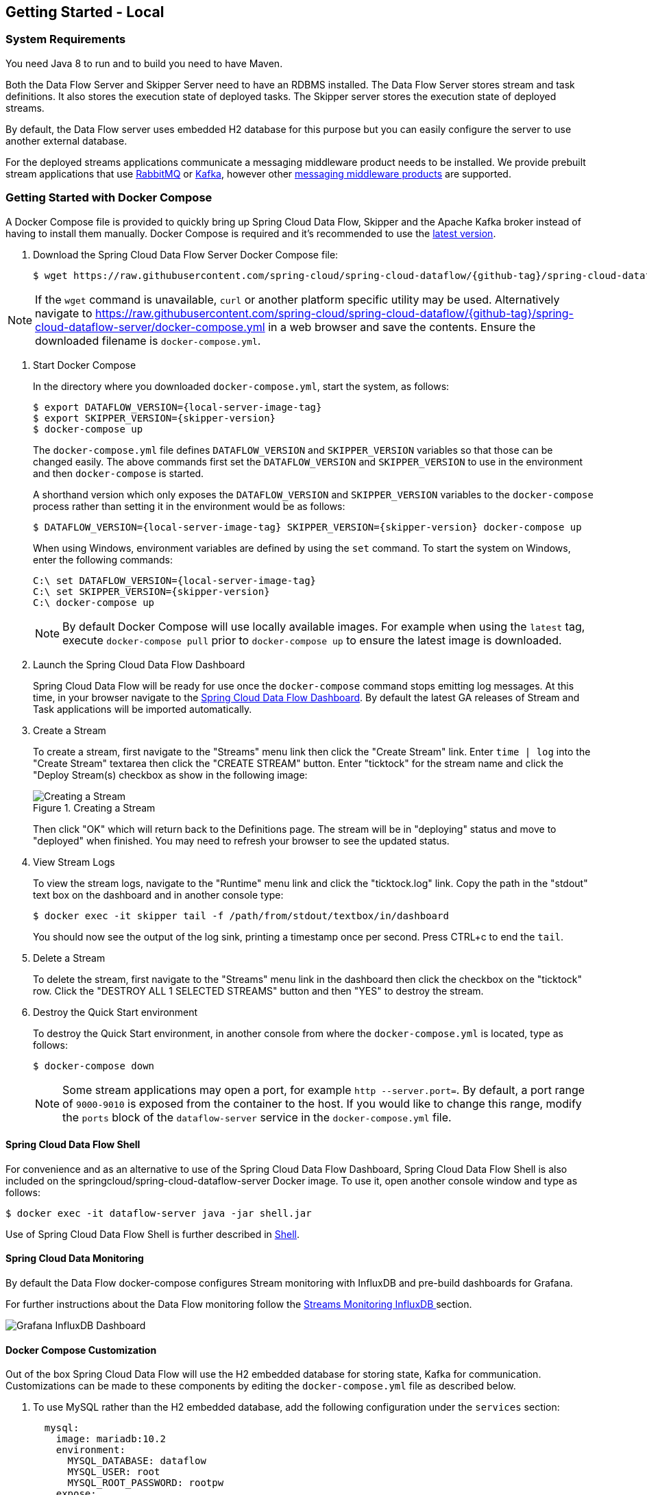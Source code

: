 [[getting-started-local]]
== Getting Started - Local

[partintro]
--
If you are getting started with Spring Cloud Data Flow, this section is for you.
In this section, we answer the basic "`what?`", "`how?`" and "`why?`" questions.
You can find a gentle introduction to Spring Cloud Data Flow along with installation instructions.
We then build an introductory Spring Cloud Data Flow application, discussing some core principles as we go.
--


[[getting-started-local-system-requirements]]
=== System Requirements

You need Java 8 to run and to build you need to have Maven.

Both the Data Flow Server and Skipper Server need to have an RDBMS installed.  The Data Flow Server stores stream and task definitions.  It also stores the execution state of deployed tasks.  The Skipper server stores the execution state of deployed streams.

By default, the Data Flow server uses embedded H2 database for this purpose but you can easily configure the server to use another external database.

For the deployed streams applications communicate a messaging middleware product needs to be installed.
We provide prebuilt stream applications that use link:http://www.rabbitmq.com[RabbitMQ] or link:http://kafka.apache.org[Kafka], however other https://cloud.spring.io/spring-cloud-stream/#binder-implementations[messaging middleware products] are supported.

[[getting-started-local-deploying-spring-cloud-dataflow-docker]]
=== Getting Started with Docker Compose

A Docker Compose file is provided to quickly bring up Spring Cloud Data Flow, Skipper and the Apache Kafka broker instead of having to install them manually.
Docker Compose is required and it's recommended to use the link:https://docs.docker.com/compose/install/[latest version].

. Download the Spring Cloud Data Flow Server Docker Compose file:
+
[source,bash,subs=attributes]
----
$ wget https://raw.githubusercontent.com/spring-cloud/spring-cloud-dataflow/{github-tag}/spring-cloud-dataflow-server/docker-compose.yml
----

NOTE: If the `wget` command is unavailable, `curl` or another platform specific utility may be used. Alternatively navigate to https://raw.githubusercontent.com/spring-cloud/spring-cloud-dataflow/{github-tag}/spring-cloud-dataflow-server/docker-compose.yml[https://raw.githubusercontent.com/spring-cloud/spring-cloud-dataflow/{github-tag}/spring-cloud-dataflow-server/docker-compose.yml] in a web browser and save the contents. Ensure the downloaded filename is `docker-compose.yml`.

. Start Docker Compose
+
In the directory where you downloaded `docker-compose.yml`, start the system, as follows:
+
[source,bash,subs=attributes]
----
$ export DATAFLOW_VERSION={local-server-image-tag}
$ export SKIPPER_VERSION={skipper-version}
$ docker-compose up
----
+
The `docker-compose.yml` file defines `DATAFLOW_VERSION` and `SKIPPER_VERSION` variables  so that those can be changed easily. The above commands first set the `DATAFLOW_VERSION` and `SKIPPER_VERSION` to use in the environment and then `docker-compose` is started.
+
A shorthand version which only exposes the `DATAFLOW_VERSION` and `SKIPPER_VERSION` variables to the `docker-compose` process rather than setting it in the environment would be as follows:
+
[source,bash,subs=attributes]
----
$ DATAFLOW_VERSION={local-server-image-tag} SKIPPER_VERSION={skipper-version} docker-compose up
----
+
When using Windows, environment variables are defined by using the `set` command. To start the system on Windows, enter the following commands:
+
[source,bash,subs=attributes]
----
C:\ set DATAFLOW_VERSION={local-server-image-tag}
C:\ set SKIPPER_VERSION={skipper-version}
C:\ docker-compose up
----
+
NOTE: By default Docker Compose will use locally available images.
For example when using the `latest` tag, execute `docker-compose pull` prior to `docker-compose up` to ensure the latest image is downloaded.
+
. Launch the Spring Cloud Data Flow Dashboard
+
Spring Cloud Data Flow will be ready for use once the `docker-compose` command stops emitting log messages.
At this time, in your browser navigate to the link:http://localhost:9393/dashboard[Spring Cloud Data Flow Dashboard].
By default the latest GA releases of Stream and Task applications will be imported automatically.
+
. Create a Stream
+
To create a stream, first navigate to the "Streams" menu link then click the "Create Stream" link.
Enter `time | log` into the "Create Stream" textarea then click the "CREATE STREAM" button.
Enter "ticktock" for the stream name and click the "Deploy Stream(s) checkbox as show in the following image:
+
.Creating a Stream
image::{dataflow-asciidoc}/images/dataflow-stream-create.png[Creating a Stream, scaledwidth="60%"]
+
Then click "OK" which will return back to the Definitions page.
The stream will be in "deploying" status and move to "deployed" when finished.
You may need to refresh your browser to see the updated status.
+
. View Stream Logs
+
To view the stream logs, navigate to the "Runtime" menu link and click the "ticktock.log" link.
Copy the path in the "stdout" text box on the dashboard and in another console type:
+
[source,bash,subs=attributes]
----
$ docker exec -it skipper tail -f /path/from/stdout/textbox/in/dashboard
----
+
You should now see the output of the log sink, printing a timestamp once per second.
Press CTRL+c to end the `tail`.
+
. Delete a Stream
+
To delete the stream, first navigate to the "Streams" menu link in the dashboard then click the checkbox on the "ticktock" row.
Click the "DESTROY ALL 1 SELECTED STREAMS" button and then "YES" to destroy the stream.
+
. Destroy the Quick Start environment
+
To destroy the Quick Start environment, in another console from where the `docker-compose.yml` is located, type as follows:
+
[source,bash,subs=attributes]
----
$ docker-compose down
----
+
NOTE: Some stream applications may open a port, for example `http --server.port=`. By default, a port range of `9000-9010` is exposed from the container to the host. If you would like to change this range, modify the `ports` block of the `dataflow-server` service in the `docker-compose.yml` file.
+


[[getting-started-local-customizing-spring-cloud-dataflow-docker]]

==== Spring Cloud Data Flow Shell

For convenience and as an alternative to use of the Spring Cloud Data Flow Dashboard, Spring Cloud Data Flow Shell is also included on the springcloud/spring-cloud-dataflow-server Docker image.
To use it, open another console window and type as follows:

[source,bash]
----
$ docker exec -it dataflow-server java -jar shell.jar
----

Use of Spring Cloud Data Flow Shell is further described in <<shell,Shell>>.

==== Spring Cloud Data Monitoring

By default the Data Flow docker-compose configures Stream monitoring with InfluxDB and pre-build dashboards for Grafana.

For further instructions about the Data Flow monitoring follow the <<streams-monitoring-local-influx,Streams Monitoring InfluxDB >> section.

image::{dataflow-asciidoc}/images/grafana-influxdb-scdf-streams-dashboard.png[Grafana InfluxDB Dashboard, scaledwidth="50%"]

==== Docker Compose Customization

Out of the box Spring Cloud Data Flow will use the H2 embedded database for storing state, Kafka for communication.
Customizations can be made to these components by editing the `docker-compose.yml` file as described below.

. [[getting-started-local-customizing-spring-cloud-dataflow-docker-mysql]]To use MySQL rather than the H2 embedded database, add the following configuration under the `services` section:
+
[source,yaml,subs=attributes]
----
  mysql:
    image: mariadb:10.2
    environment:
      MYSQL_DATABASE: dataflow
      MYSQL_USER: root
      MYSQL_ROOT_PASSWORD: rootpw
    expose:
      - 3306
----
+
The following entries need to be added to the `environment` block of the `dataflow-server` service definition:
+
[source,yaml,subs=attributes]
----
      - spring.datasource.url=jdbc:mysql://mysql:3306/dataflow
      - spring.datasource.username=root
      - spring.datasource.password=rootpw
      - spring.datasource.driver-class-name=org.mariadb.jdbc.Driver
----
+

. To use RabbitMQ instead of Kafka for communication, replace the following configuration under the `services` section:
+
[source,yaml,subs=attributes]
----
  kafka:
    image: wurstmeister/kafka:1.1.0
    expose:
      - "9092"
    environment:
      - KAFKA_ADVERTISED_PORT=9092
      - KAFKA_ZOOKEEPER_CONNECT=zookeeper:2181
      - KAFKA_ADVERTISED_HOST_NAME=kafka
  zookeeper:
    image: wurstmeister/zookeeper
    expose:
      - "2181"
----
+
With:
+
[source,yaml,subs=attributes]
----
  rabbitmq:
    image: rabbitmq:3.7
    expose:
      - "5672"
----
+
In the `dataflow-server` services configuration block, add the following `environment` entry:
+
[source,yaml,subs=attributes]
----
      - spring.cloud.dataflow.applicationProperties.stream.spring.rabbitmq.host=rabbitmq
----
+
And replace:
+
[source,yaml,subs=attributes]
----
    depends_on:
      - kafka
----
+
With:
+
[source,yaml,subs=attributes]
----
    depends_on:
      - rabbitmq
----
+
And finally, modify the `app-import` service definition `command` attribute to replace `http://bit.ly/Celsius-SR3-stream-applications-kafka-10-maven` with `http://bit.ly/Celsius-SR3-stream-applications-rabbit-maven`.
+
. To enable `app starters` registration directly from the host machine you have to mount the source host folders to the `dataflow-server` container. For example, if the `my-app.jar` is in the `/foo/bar/apps` folder on your host machine, then add the following `volumes` block to the `dataflow-server` service definition:
+
[source,yaml,subs=attributes]
----
  dataflow-server:
    image: springcloud/spring-cloud-dataflow-server:${DATAFLOW_VERSION}
    container_name: dataflow-server
    ports:
      - "9393:9393"
    environment:
      - spring.cloud.dataflow.applicationProperties.stream.spring.cloud.stream.kafka.binder.brokers=kafka:9092
      - spring.cloud.dataflow.applicationProperties.stream.spring.cloud.stream.kafka.binder.zkNodes=zookeeper:2181
    volumes:
      - /foo/bar/apps:/root/apps
----
+
Later provides access to the `my-app.jar` (and the other files in the folder) from within container's `/root/apps/` folder. Check the https://docs.docker.com/compose/compose-file/compose-file-v2/[compose-file reference] for furthether configuration details.
+
NOTE: The explicit volume mounting couples the docker-compose to your host's file system, limiting the portability to other machines and OS-es. Unlike `docker`, the `docker-compose` doesn't allow volume mounting from the command line (e.g. no `-v` like parameter). Instead you can define a placeholder environment variable such as `HOST_APP_FOLDER` in place of the hardcoded path: `- ${HOST_APP_FOLDER}:/root/apps` and set this variable before starting the docker-compose.
+
Once the host folder is mounted, you can register the app starters (from `/root/apps`), with the SCDF  https://docs.spring.io/spring-cloud-dataflow/docs/current/reference/htmlsingle/#shell[Shell] or https://docs.spring.io/spring-cloud-dataflow/docs/current/reference/htmlsingle/#dashboard-apps[Dashboard], using the `file://` URI schema:
+
[source,bash,subs=attributes]
----
dataflow:>app register --type source --name my-app --uri file://root/apps/my-app.jar
----
+
NOTE: Use also `--metadata-uri` if the metadata jar is available in the /root/apps.
+
To access host's local maven repository from within the `dataflow-server` container, you should mount host maven local repository (defaults to `~/.m2` for OSX and Linux and `C:\Documents and Settings\{your-username}\.m2` for Windows) to a `dataflow-server` volume called `/root/.m2/`. For MacOS or Linux host machines this looks like this:
+
[source,yaml,subs=attributes]
----
  dataflow-server:
  .........
    volumes:
      - ~/.m2:/root/.m2
----
+
Now you can use the `maven://` URI schema and maven coordinates to resolve jars installed in the host's maven repository:
+
[source,bash,subs=attributes]
----
dataflow:>app register --type processor --name pose-estimation --uri maven://org.springframework.cloud.stream.app:pose-estimation-processor-rabbit:2.0.2.BUILD-SNAPSHOT --metadata-uri maven://org.springframework.cloud.stream.app:pose-estimation-processor-rabbit:jar:metadata:2.0.2.BUILD-SNAPSHOT --force
----
+
This approach allow you to share jars build and installed on the host machine (e.g. `mvn clean install`) directly with the dataflow-server container.
+
One can also pre-register the apps directly in the docker-compose. For every pre-registered app starer, add an additional `wget` statement to the `app-import` block configuration:
+
[source,yaml,subs=attributes]
----
  app-import:
    image: alpine:3.7
    command: >
      /bin/sh -c "
        ....
        wget -qO- 'http://dataflow-server:9393/apps/source/my-app' --post-data='uri=file:/root/apps/my-app.jar&metadata-uri=file:/root/apps/my-app-metadata.jar';
        echo 'My custom apps imported'"
----
+
Check the https://docs.spring.io/spring-cloud-dataflow/docs/current/reference/htmlsingle/#resources-registered-applications[SCDF REST API] for further details.
+


[[getting-started-local-deploying-spring-cloud-dataflow]]
=== Getting Started with Manual Installation

. Download the Spring Cloud Data Flow Server and Shell apps:
+
[source,bash,subs=attributes]
----
wget https://repo.spring.io/{version-type-lowercase}/org/springframework/cloud/spring-cloud-dataflow-server/{project-version}/spring-cloud-dataflow-server-{project-version}.jar

wget https://repo.spring.io/{version-type-lowercase}/org/springframework/cloud/spring-cloud-dataflow-shell/{project-version}/spring-cloud-dataflow-shell-{project-version}.jar
----
+

. Download http://cloud.spring.io/spring-cloud-skipper/[Skipper] when Stream features are enabled, since Data Flow delegates to Skipper for those features.
+
[source,yaml,options=nowrap,subs=attributes]
----
wget https://repo.spring.io/{skipper-version-type-lowercase}/org/springframework/cloud/spring-cloud-skipper-server/{skipper-version}/spring-cloud-skipper-server-{skipper-version}.jar

wget https://repo.spring.io/{skipper-version-type-lowercase}/org/springframework/cloud/spring-cloud-skipper-shell/{skipper-version}/spring-cloud-skipper-shell-{skipper-version}.jar
----
+
. Launch Skipper (Required unless the Stream features are disabled and the Spring Cloud Data Flow runs in Task mode only)
+
In the directory where you downloaded Skipper, run the server using `java -jar`, as follows:
+
[source,bash,subs=attributes]
----
$ java -jar spring-cloud-skipper-server-{skipper-version}.jar
----
+
. Launch the Data Flow Server
+
In the directory where you downloaded Data Flow, run the server using `java -jar`, as follows:
+
[source,bash,subs=attributes]
----
$ java -jar spring-cloud-dataflow-server-{project-version}.jar
----
+
If Skipper and the Data Flow server are not running on the same host, set the configuration property `spring.cloud.skipper.client.serverUri` to the location of Skipper, e.g.
+
[source,bash,subs=attributes]
----
$ java -jar spring-cloud-dataflow-server-{project-version}.jar --spring.cloud.skipper.client.serverUri=http://192.51.100.1:7577/api
----
+
. Launch the Data Flow Shell, as follows:
+
[source,bash,subs=attributes]
----
$ java -jar spring-cloud-dataflow-shell-{project-version}.jar
----
+
If the Data Flow Server and shell are not running on the same host, you can also point the shell to the Data Flow server URL using the `dataflow config server` command when in the shell's interactive mode.
+
If the Data Flow Server and shell are not running on the same host, point the shell to the Data Flow server URL, as follows:
+
[source,bash]
----
server-unknown:>dataflow config server http://198.51.100.0
Successfully targeted http://198.51.100.0
dataflow:>
----
+
Alternatively, pass in the command line option `--dataflow.uri`.  The shell's command line option `--help` shows what is available.

[[getting-started-local-deploying-streams-spring-cloud-dataflow]]
=== Deploying Streams
. Register Stream Apps
+
By default, the application registry is empty.
As an example, register two applications, `http` and `log`, that communicate by using RabbitMQ.
+
```
dataflow:>app register --name http --type source --uri maven://org.springframework.cloud.stream.app:http-source-rabbit:1.2.0.RELEASE
Successfully registered application 'source:http'

dataflow:>app register --name log --type sink --uri maven://org.springframework.cloud.stream.app:log-sink-rabbit:1.1.0.RELEASE
Successfully registered application 'sink:log'
```
+
For more details, such as how to register applications that are based on docker containers or use Kafka as the messaging middleware, review the section on how to <<streams.adoc#spring-cloud-dataflow-register-stream-apps, register applications>>.
+
NOTE: Depending on your environment, you may need to configure the Data Flow Server to point to a custom
Maven repository location or configure proxy settings.  See <<configuration-maven>> for more information.
+
. Create a stream
+
Use the `stream create` command to create a stream with a `http` source and a `log` sink and deploy it:
+
[source,bash]
----
dataflow:> stream create --name httptest --definition "http --server.port=9000 | log" --deploy
----
+
NOTE: You need to wait a little while, until the apps are actually deployed successfully, before posting data.
Look in the log file of the Data Flow server for the location of the log files for the `http` and `log` applications.
Use the `tail` command on the log file for each application to verify that the application has started.
+
Now post some data, as shown in the following example:
+
[source,bash]
----
dataflow:> http post --target http://localhost:9000 --data "hello world"
----
Check to see if `hello world` ended up in log files for the `log` application.
The location of the log file for the `log` application will be shown in the Data Flow server's log.

[NOTE]
====
When deploying locally, each app (and each app instance, in case of `count > 1`) gets a dynamically assigned `server.port`, unless you explicitly assign one with `--server.port=x`.
In both cases, this setting is propagated as a configuration property that overrides any lower-level setting that you may have used (for example, in `application.yml` files).
====

Following sections show Streams can be updated and rolled back by using the Local Data Flow server and Skipper.
If you execute the Unix `jps` command you can see the two java processes running, as shown in the following listing:

[source,bash]
----
$ jps | grep rabbit
12643 log-sink-rabbit-1.1.0.RELEASE.jar
12645 http-source-rabbit-1.2.0.RELEASE.jar
----

[[getting-started-local-spring-cloud-dataflow-streams-upgrading]]
==== Upgrading

Before we start upgrading the log-sink version to 1.2.0.RELEASE, we will have to register that version in the app registry.

[source,bash]
----
dataflow:>app register --name log --type sink --uri maven://org.springframework.cloud.stream.app:log-sink-rabbit:1.2.0.RELEASE
Successfully registered application 'sink:log'
----

Since we are using the local server, we need to set the port to a different value (9002) than the currently running log sink's value of 9000 to avoid a conflict.
While we are at it, we update log level to be `ERROR`.
To do so, we create a YAML file, named `local-log-update.yml`, with the following contents:

[source,yml]
----
version:
  log: 1.2.0.RELEASE
app:
  log:
    server.port: 9002
    log.level: ERROR
----

Now we update the Stream, as follows:

[source,bash]
----
dataflow:> stream update --name httptest --propertiesFile /home/mpollack/local-log-update.yml
Update request has been sent for the stream 'httptest'
----

By executing the Unix `jps` command, you can see the two java processes running, but now the log application is version 1.2.0.RELEASE, as shown in the following listing:

[source,bash]
----
$ jps | grep rabbit
22034 http-source-rabbit-1.2.0.RELEASE.jar
22031 log-sink-rabbit-1.1.0.RELEASE.jar
----

Now you can look in the log file of the Skipper server.
To do so, use the following command:

`cd` to the directory `/tmp/spring-cloud-dataflow-5262910238261867964/httptest-1511749222274/httptest.log-v2` and `tail -f stdout_0.log`

You should see log entries similar to the following:

[source,bash,options=nowrap]
----
INFO 12591 --- [  StateUpdate-1] o.s.c.d.spi.local.LocalAppDeployer       : Deploying app with deploymentId httptest.log-v2 instance 0.
   Logs will be in /tmp/spring-cloud-dataflow-5262910238261867964/httptest-1511749222274/httptest.log-v2
INFO 12591 --- [  StateUpdate-1] o.s.c.s.s.d.strategies.HealthCheckStep   : Waiting for apps in release httptest-v2 to be healthy.
INFO 12591 --- [  StateUpdate-1] o.s.c.s.s.d.s.HandleHealthCheckStep      : Release httptest-v2 has been DEPLOYED
INFO 12591 --- [  StateUpdate-1] o.s.c.s.s.d.s.HandleHealthCheckStep      : Apps in release httptest-v2 are healthy.
----

Now you can post a message to the http source at port `9000`, as follows:

[source,bash]
----
dataflow:> http post --target http://localhost:9000 --data "hello world upgraded"
----

The log message is now at the error level, as shown in the following example:

[source,bash]
----
ERROR 22311 --- [http.httptest-1] log-sink  : hello world upgraded
----

If you query the `/info` endpoint of the application, you can also see that it is at version `1.2.0.RELEASE`, as shown in the following example:

[source,bash]
----
$ curl http://localhost:9002/info
{"app":{"description":"Spring Cloud Stream Log Sink Rabbit Binder Application","name":"log-sink-rabbit","version":"1.2.0.RELEASE"}}
----

===== Force upgrade of a Stream

When upgrading a stream, the --force option can be used to deploy new instances of currently deployed applications even if no applicaton or deployment properties have changed.
This behavior is needed in the case when configuration information is obtained by the application itself at startup time, for example from Spring Cloud Config Server.
You can specify which applications to force upgrade by using the option --app-names.
If you do not specify any application names, all the applications will be force upgraded.
You can specify --force and --app-names options together with --properties or --propertiesFile options.

===== Overriding properties during Stream update

The properties that are passed during stream update are added on top of the existing properties for the same stream.

For instance, the stream `ticktock` is deployed without any explicit properties as follows:

[source,bash]
----
dataflow:>stream create --name ticktock --definition "time | log --name=mylogger"
Created new stream 'ticktock'

dataflow:>stream deploy --name ticktock
Deployment request has been sent for stream 'ticktock'
----

[source,bash]
----
dataflow:>stream manifest --name ticktock
"apiVersion": "skipper.spring.io/v1"
"kind": "SpringCloudDeployerApplication"
"metadata":
  "name": "time"
"spec":
  "resource": "maven://org.springframework.cloud.stream.app:time-source-rabbit"
  "resourceMetadata": "maven://org.springframework.cloud.stream.app:time-source-rabbit:jar:metadata:1.3.1.RELEASE"
  "version": "1.3.1.RELEASE"
  "applicationProperties":
    "spring.metrics.export.triggers.application.includes": "integration**"
    "spring.cloud.dataflow.stream.app.label": "time"
    "spring.cloud.stream.metrics.key": "ticktock.time.${spring.cloud.application.guid}"
    "spring.cloud.stream.bindings.output.producer.requiredGroups": "ticktock"
    "spring.cloud.stream.metrics.properties": "spring.application.name,spring.application.index,spring.cloud.application.*,spring.cloud.dataflow.*"
    "spring.cloud.stream.bindings.output.destination": "ticktock.time"
    "spring.cloud.dataflow.stream.name": "ticktock"
    "spring.cloud.dataflow.stream.app.type": "source"
  "deploymentProperties":
    "spring.cloud.deployer.group": "ticktock"
---
"apiVersion": "skipper.spring.io/v1"
"kind": "SpringCloudDeployerApplication"
"metadata":
  "name": "log"
"spec":
  "resource": "maven://org.springframework.cloud.stream.app:log-sink-rabbit"
  "resourceMetadata": "maven://org.springframework.cloud.stream.app:log-sink-rabbit:jar:metadata:1.3.1.RELEASE"
  "version": "1.3.1.RELEASE"
  "applicationProperties":
    "spring.metrics.export.triggers.application.includes": "integration**"
    "spring.cloud.dataflow.stream.app.label": "log"
    "spring.cloud.stream.metrics.key": "ticktock.log.${spring.cloud.application.guid}"
    "spring.cloud.stream.bindings.input.group": "ticktock"
    "log.name": "mylogger"
    "spring.cloud.stream.metrics.properties": "spring.application.name,spring.application.index,spring.cloud.application.*,spring.cloud.dataflow.*"
    "spring.cloud.dataflow.stream.name": "ticktock"
    "spring.cloud.dataflow.stream.app.type": "sink"
    "spring.cloud.stream.bindings.input.destination": "ticktock.time"
  "deploymentProperties":
    "spring.cloud.deployer.group": "ticktock"
----

In the second update, we try to add a new property for `log` application `foo2=bar2`.

[source,bash]
----
dataflow:>stream update --name ticktock --properties app.log.foo2=bar2
Update request has been sent for the stream 'ticktock'

dataflow:>stream manifest --name ticktock
"apiVersion": "skipper.spring.io/v1"
"kind": "SpringCloudDeployerApplication"
"metadata":
  "name": "time"
"spec":
  "resource": "maven://org.springframework.cloud.stream.app:time-source-rabbit"
  "resourceMetadata": "maven://org.springframework.cloud.stream.app:time-source-rabbit:jar:metadata:1.3.1.RELEASE"
  "version": "1.3.1.RELEASE"
  "applicationProperties":
    "spring.metrics.export.triggers.application.includes": "integration**"
    "spring.cloud.dataflow.stream.app.label": "time"
    "spring.cloud.stream.metrics.key": "ticktock.time.${spring.cloud.application.guid}"
    "spring.cloud.stream.bindings.output.producer.requiredGroups": "ticktock"
    "spring.cloud.stream.metrics.properties": "spring.application.name,spring.application.index,spring.cloud.application.*,spring.cloud.dataflow.*"
    "spring.cloud.stream.bindings.output.destination": "ticktock.time"
    "spring.cloud.dataflow.stream.name": "ticktock"
    "spring.cloud.dataflow.stream.app.type": "source"
  "deploymentProperties":
    "spring.cloud.deployer.group": "ticktock"
---
"apiVersion": "skipper.spring.io/v1"
"kind": "SpringCloudDeployerApplication"
"metadata":
  "name": "log"
"spec":
  "resource": "maven://org.springframework.cloud.stream.app:log-sink-rabbit"
  "resourceMetadata": "maven://org.springframework.cloud.stream.app:log-sink-rabbit:jar:metadata:1.3.1.RELEASE"
  "version": "1.3.1.RELEASE"
  "applicationProperties":
    "spring.metrics.export.triggers.application.includes": "integration**"
    "spring.cloud.dataflow.stream.app.label": "log"
    "spring.cloud.stream.metrics.key": "ticktock.log.${spring.cloud.application.guid}"
    "spring.cloud.stream.bindings.input.group": "ticktock"
    "log.name": "mylogger"
    "spring.cloud.stream.metrics.properties": "spring.application.name,spring.application.index,spring.cloud.application.*,spring.cloud.dataflow.*"
    "spring.cloud.dataflow.stream.name": "ticktock"
    "spring.cloud.dataflow.stream.app.type": "sink"
    "foo2": "bar2" // <1>
    "spring.cloud.stream.bindings.input.destination": "ticktock.time"
  "deploymentProperties":
    "spring.cloud.deployer.count": "1"
    "spring.cloud.deployer.group": "ticktock"

dataflow:>stream list
╔═══════════╤══════════════════════════════════════════╤═════════════════════════════════════════╗
║Stream Name│            Stream Definition             │                 Status                  ║
╠═══════════╪══════════════════════════════════════════╪═════════════════════════════════════════╣
║ticktock   │time | log --log.name=mylogger --foo2=bar2│The stream has been successfully deployed║
╚═══════════╧══════════════════════════════════════════╧═════════════════════════════════════════╝

----

<1> Property `foo2=bar2` is applied for the `log` application.

Now, when we add another property `foo3=bar3` to `log` application, this new property is added on top of the existing properties for the stream `ticktock`.

[source,bash]
----
dataflow:>stream update --name ticktock --properties app.log.foo3=bar3
Update request has been sent for the stream 'ticktock'

dataflow:>stream manifest --name ticktock
"apiVersion": "skipper.spring.io/v1"
"kind": "SpringCloudDeployerApplication"
"metadata":
  "name": "time"
"spec":
  "resource": "maven://org.springframework.cloud.stream.app:time-source-rabbit"
  "resourceMetadata": "maven://org.springframework.cloud.stream.app:time-source-rabbit:jar:metadata:1.3.1.RELEASE"
  "version": "1.3.1.RELEASE"
  "applicationProperties":
    "spring.metrics.export.triggers.application.includes": "integration**"
    "spring.cloud.dataflow.stream.app.label": "time"
    "spring.cloud.stream.metrics.key": "ticktock.time.${spring.cloud.application.guid}"
    "spring.cloud.stream.bindings.output.producer.requiredGroups": "ticktock"
    "spring.cloud.stream.metrics.properties": "spring.application.name,spring.application.index,spring.cloud.application.*,spring.cloud.dataflow.*"
    "spring.cloud.stream.bindings.output.destination": "ticktock.time"
    "spring.cloud.dataflow.stream.name": "ticktock"
    "spring.cloud.dataflow.stream.app.type": "source"
  "deploymentProperties":
    "spring.cloud.deployer.group": "ticktock"
---
"apiVersion": "skipper.spring.io/v1"
"kind": "SpringCloudDeployerApplication"
"metadata":
  "name": "log"
"spec":
  "resource": "maven://org.springframework.cloud.stream.app:log-sink-rabbit"
  "resourceMetadata": "maven://org.springframework.cloud.stream.app:log-sink-rabbit:jar:metadata:1.3.1.RELEASE"
  "version": "1.3.1.RELEASE"
  "applicationProperties":
    "spring.metrics.export.triggers.application.includes": "integration**"
    "spring.cloud.dataflow.stream.app.label": "log"
    "spring.cloud.stream.metrics.key": "ticktock.log.${spring.cloud.application.guid}"
    "spring.cloud.stream.bindings.input.group": "ticktock"
    "log.name": "mylogger"
    "spring.cloud.stream.metrics.properties": "spring.application.name,spring.application.index,spring.cloud.application.*,spring.cloud.dataflow.*"
    "spring.cloud.dataflow.stream.name": "ticktock"
    "spring.cloud.dataflow.stream.app.type": "sink"
    "foo2": "bar2" <1>
    "spring.cloud.stream.bindings.input.destination": "ticktock.time"
    "foo3": "bar3" <1>
  "deploymentProperties":
    "spring.cloud.deployer.count": "1"
    "spring.cloud.deployer.group": "ticktock"
----

<1> The property `foo3=bar3` is added along with the existing `foo2=bar2` for the `log` application.

We can still override the existing properties as follows:

[source,bash]
----
dataflow:>stream update --name ticktock --properties app.log.foo3=bar4
Update request has been sent for the stream 'ticktock'

dataflow:>stream manifest ticktock
"apiVersion": "skipper.spring.io/v1"
"kind": "SpringCloudDeployerApplication"
"metadata":
  "name": "time"
"spec":
  "resource": "maven://org.springframework.cloud.stream.app:time-source-rabbit"
  "resourceMetadata": "maven://org.springframework.cloud.stream.app:time-source-rabbit:jar:metadata:1.3.1.RELEASE"
  "version": "1.3.1.RELEASE"
  "applicationProperties":
    "spring.metrics.export.triggers.application.includes": "integration**"
    "spring.cloud.dataflow.stream.app.label": "time"
    "spring.cloud.stream.metrics.key": "ticktock.time.${spring.cloud.application.guid}"
    "spring.cloud.stream.bindings.output.producer.requiredGroups": "ticktock"
    "spring.cloud.stream.metrics.properties": "spring.application.name,spring.application.index,spring.cloud.application.*,spring.cloud.dataflow.*"
    "spring.cloud.stream.bindings.output.destination": "ticktock.time"
    "spring.cloud.dataflow.stream.name": "ticktock"
    "spring.cloud.dataflow.stream.app.type": "source"
  "deploymentProperties":
    "spring.cloud.deployer.group": "ticktock"
---
"apiVersion": "skipper.spring.io/v1"
"kind": "SpringCloudDeployerApplication"
"metadata":
  "name": "log"
"spec":
  "resource": "maven://org.springframework.cloud.stream.app:log-sink-rabbit"
  "resourceMetadata": "maven://org.springframework.cloud.stream.app:log-sink-rabbit:jar:metadata:1.3.1.RELEASE"
  "version": "1.3.1.RELEASE"
  "applicationProperties":
    "spring.metrics.export.triggers.application.includes": "integration**"
    "spring.cloud.dataflow.stream.app.label": "log"
    "spring.cloud.stream.metrics.key": "ticktock.log.${spring.cloud.application.guid}"
    "spring.cloud.stream.bindings.input.group": "ticktock"
    "log.name": "mylogger"
    "spring.cloud.stream.metrics.properties": "spring.application.name,spring.application.index,spring.cloud.application.*,spring.cloud.dataflow.*"
    "spring.cloud.dataflow.stream.name": "ticktock"
    "spring.cloud.dataflow.stream.app.type": "sink"
    "foo2": "bar2" <1>
    "spring.cloud.stream.bindings.input.destination": "ticktock.time"
    "foo3": "bar4" <1>
  "deploymentProperties":
    "spring.cloud.deployer.count": "1"
    "spring.cloud.deployer.group": "ticktock"
----

<1> The property `foo3` is replaced with the new value` bar4` and the existing property `foo2=bar2` remains.

===== Stream History

The history of the stream can be viewed by running the `stream history` command, as shown (with its output), in the following example:

[source,bash]
----
dataflow:>stream history --name httptest
╔═══════╤════════════════════════════╤════════╤════════════╤═══════════════╤════════════════╗
║Version│        Last updated        │ Status │Package Name│Package Version│  Description   ║
╠═══════╪════════════════════════════╪════════╪════════════╪═══════════════╪════════════════╣
║2      │Mon Nov 27 22:41:16 EST 2017│DEPLOYED│httptest    │1.0.0          │Upgrade complete║
║1      │Mon Nov 27 22:40:41 EST 2017│DELETED │httptest    │1.0.0          │Delete complete ║
╚═══════╧════════════════════════════╧════════╧════════════╧═══════════════╧════════════════╝
----

===== Stream Manifest

The manifest is a YAML document that represents the final state of what was deployed to the platform.
You can view the manifest for any stream version by using the `stream manifest --name <name-of-stream> --releaseVersion <optional-version>` command.
If the `--releaseVersion` is not specified, the manifest for the last version is returned.
The following listing shows a typical `stream manifest` command and its output:

[source,bash]
----
dataflow:>stream manifest --name httptest

---
# Source: log.yml
apiVersion: skipper.spring.io/v1
kind: SpringCloudDeployerApplication
metadata:
  name: log
spec:
  resource: maven://org.springframework.cloud.stream.app:log-sink-rabbit
  version: 1.2.0.RELEASE
  applicationProperties:
    spring.metrics.export.triggers.application.includes: integration**
    spring.cloud.dataflow.stream.app.label: log
    spring.cloud.stream.metrics.key: httptest.log.${spring.cloud.application.guid}
    spring.cloud.stream.bindings.input.group: httptest
    spring.cloud.stream.metrics.properties: spring.application.name,spring.application.index,spring.cloud.application.*,spring.cloud.dataflow.*
    spring.cloud.dataflow.stream.name: httptest
    spring.cloud.dataflow.stream.app.type: sink
    spring.cloud.stream.bindings.input.destination: httptest.http
  deploymentProperties:
    spring.cloud.deployer.indexed: true
    spring.cloud.deployer.group: httptest
    spring.cloud.deployer.count: 1

---
# Source: http.yml
apiVersion: skipper.spring.io/v1
kind: SpringCloudDeployerApplication
metadata:
  name: http
spec:
  resource: maven://org.springframework.cloud.stream.app:http-source-rabbit
  version: 1.2.0.RELEASE
  applicationProperties:
    spring.metrics.export.triggers.application.includes: integration**
    spring.cloud.dataflow.stream.app.label: http
    spring.cloud.stream.metrics.key: httptest.http.${spring.cloud.application.guid}
    spring.cloud.stream.bindings.output.producer.requiredGroups: httptest
    spring.cloud.stream.metrics.properties: spring.application.name,spring.application.index,spring.cloud.application.*,spring.cloud.dataflow.*
    server.port: 9000
    spring.cloud.stream.bindings.output.destination: httptest.http
    spring.cloud.dataflow.stream.name: httptest
    spring.cloud.dataflow.stream.app.type: source
  deploymentProperties:
    spring.cloud.deployer.group: httptest
----

The majority of the deployment and application properties were set by Data Flow in order to enable the applications to talk to each other and send application metrics with identifying labels.

If you compare this YAML document to the one for `--releaseVersion=1` you will see the difference in the log application version.

[[getting-started-local-streams-rollback]]
==== Rolling back

To go back to the previous version of the stream, use the `stream rollback` command, as shown (with its output) in the following example:

[source,bash]
----
dataflow:>stream rollback --name httptest
Rollback request has been sent for the stream 'httptest'
----

By executing the Unix `jps` command, you can see the two java processes running, but now the log application is back to 1.1.0.RELEASE.
The http source process remains unchanged.
The following listing shows the `jps` command and typical output:

[source,bash]
----
$ jps | grep rabbit
22034 http-source-rabbit-1.2.0.RELEASE.jar
23939 log-sink-rabbit-1.1.0.RELEASE.jar
----

Now look in the log file for the skipper server, by using the following command:

`cd` to the directory `/tmp/spring-cloud-dataflow-3784227772192239992/httptest-1511755751505/httptest.log-v3` and `tail -f stdout_0.log`

You should see log entries similar to the following:

[source,bash,options=nowrap]
----
INFO 21487 --- [  StateUpdate-2] o.s.c.d.spi.local.LocalAppDeployer       : Deploying app with deploymentId httptest.log-v3 instance 0.
   Logs will be in /tmp/spring-cloud-dataflow-3784227772192239992/httptest-1511755751505/httptest.log-v3
INFO 21487 --- [  StateUpdate-2] o.s.c.s.s.d.strategies.HealthCheckStep   : Waiting for apps in release httptest-v3 to be healthy.
INFO 21487 --- [  StateUpdate-2] o.s.c.s.s.d.s.HandleHealthCheckStep      : Release httptest-v3 has been DEPLOYED
INFO 21487 --- [  StateUpdate-2] o.s.c.s.s.d.s.HandleHealthCheckStep      : Apps in release httptest-v3 are healthy.
----

Now post a message to the http source at port `9000`, as follows:

[source,bash]
----
dataflow:> http post --target http://localhost:9000 --data "hello world upgraded"
----

The log message in the log sink is now back at the info error level, as shown in the following example:
[source,bash]
----
INFO 23939 --- [http.httptest-1] log-sink  : hello world rollback
----

The `history` command now shows that the third version of the stream has been deployed, as shown (with its output) in the following listing:

[source,bash]
----
dataflow:>stream history --name httptest
╔═══════╤════════════════════════════╤════════╤════════════╤═══════════════╤════════════════╗
║Version│        Last updated        │ Status │Package Name│Package Version│  Description   ║
╠═══════╪════════════════════════════╪════════╪════════════╪═══════════════╪════════════════╣
║3      │Mon Nov 27 23:01:13 EST 2017│DEPLOYED│httptest    │1.0.0          │Upgrade complete║
║2      │Mon Nov 27 22:41:16 EST 2017│DELETED │httptest    │1.0.0          │Delete complete ║
║1      │Mon Nov 27 22:40:41 EST 2017│DELETED │httptest    │1.0.0          │Delete complete ║
╚═══════╧════════════════════════════╧════════╧════════════╧═══════════════╧════════════════╝
----

If you look at the manifest for version 3, you can see that it shows version 1.1.0.RELEASE for the log sink.



=== Deploying Tasks
In this getting started section, we show how to register a task, create a task definition and then launch it.
We will then also review information about the task executions.

NOTE: Launching Spring Cloud Task applications are not delegated to Skipper since they are short lived applications.  Tasks are alwasy deployed directly via the Data Flow Server.

. Register a Task App
+
By default, the application registry is empty.
As an example, we will register one task application, `timestamp` which simply prints the current time to the log.
+
[source,bash]
----
dataflow:>app register --name timestamp --type task --uri maven://org.springframework.cloud.task.app:timestamp-task:1.3.0.RELEASE
Successfully registered application 'task:timestamp'
----
+
NOTE: Depending on your environment, you may need to configure the Data Flow Server to point to a custom
Maven repository location or configure proxy settings.  See <<configuration-maven>> for more information.
+
. Create a Task Definition
+
Use the `task create` command to create a task definition using the previously registered `timestamp` application.
In this example, no additional properties are used to configure the `timestamp` application.
+
[source,bash]
----
dataflow:> task create --name printTimeStamp --definition "timestamp"
----
+
. Launch a Task
+
The launching of task definitions is done through the shell's `task launch` command.
+
[source,bash]
----
dataflow:> task launch printTimeStamp
----
+
Check to see if the a timestamp ended up in log file for the timestamp task.
The location of the log file for the task application will be shown in the Data Flow server’s log.
You should see a log entry similar to
+
[source,bash]
----
TimestampTaskConfiguration$TimestampTask : 2018-02-28 16:42:21.051
----
+
. Review task execution
+
Information about the task execution can be obtained using the command `task execution list`.
+
[source,bash]
----
dataflow:>task execution list
╔══════════════╤══╤════════════════════════════╤════════════════════════════╤═════════╗
║  Task Name   │ID│         Start Time         │          End Time          │Exit Code║
╠══════════════╪══╪════════════════════════════╪════════════════════════════╪═════════╣
║printTimeStamp│1 │Wed Feb 28 16:42:21 EST 2018│Wed Feb 28 16:42:21 EST 2018│0        ║
╚══════════════╧══╧════════════════════════════╧════════════════════════════╧═════════╝
----
+
Additional information can be obtained using the command `task execution status`.
+
[source,bash]
----
dataflow:>task execution status --id 1
╔══════════════════════╤═══════════════════════════════════════════════════╗
║         Key          │                       Value                       ║
╠══════════════════════╪═══════════════════════════════════════════════════╣
║Id                    │1                                                  ║
║Name                  │printTimeStamp                                     ║
║Arguments             │[--spring.cloud.task.executionid=1]                ║
║Job Execution Ids     │[]                                                 ║
║Start Time            │Wed Feb 28 16:42:21 EST 2018                       ║
║End Time              │Wed Feb 28 16:42:21 EST 2018                       ║
║Exit Code             │0                                                  ║
║Exit Message          │                                                   ║
║Error Message         │                                                   ║
║External Execution Id │printTimeStamp-ab86b2cc-0508-4c1e-b33d-b3896d17fed7║
╚══════════════════════╧═══════════════════════════════════════════════════╝
----
+
The <<spring-cloud-dataflow-task>> section has more information on the lifecycle of Tasks and also how to use
<<spring-cloud-dataflow-composed-tasks>> which let you create a directed graph where each node of the graph is a task application.

